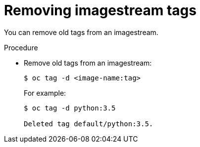 // Module included in the following assemblies:
// * assembly/openshift_images

[id="images-imagestreams-remove-tag_{context}"]
= Removing imagestream tags

You can remove old tags from an imagestream.

.Procedure

* Remove old tags from an imagestream:
+
----
$ oc tag -d <image-name:tag>
----
+
For example:
+
----
$ oc tag -d python:3.5

Deleted tag default/python:3.5.
----
